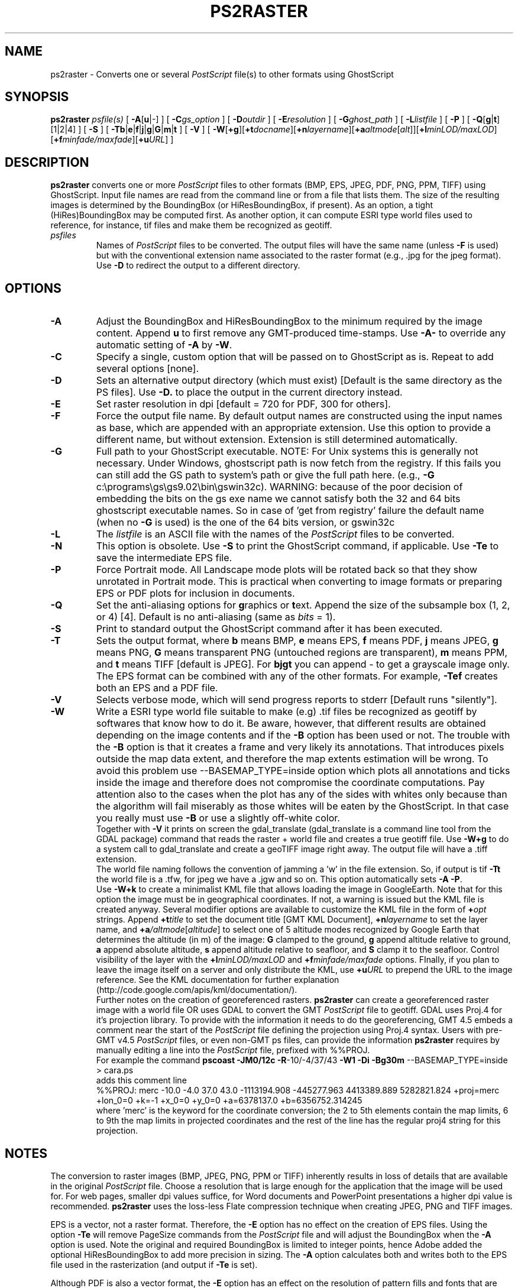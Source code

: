.TH PS2RASTER 1 "Feb 27 2014" "GMT 4.5.13 (SVN)" "Generic Mapping Tools"
.SH NAME
ps2raster \- Converts one or several \fIPostScript\fP file(s) to other formats using GhostScript
.SH SYNOPSIS
\fBps2raster\fP \fIpsfile(s)\fP [ \fB\-A\fP[\fBu\fP|-] ] [ \fB\-C\fP\fIgs_option\fP ] [ \fB\-D\fP\fIoutdir\fP ] 
[ \fB\-E\fP\fIresolution\fP ] [ \fB\-G\fP\fIghost_path\fP ] [ \fB\-L\fP\fIlistfile\fP ] [ \fB\-P\fP ] 
[ \fB\-Q\fP[\fBg\fP|\fBt\fP][1|2|4] ] [ \fB\-S\fP ]  
[ \fB\-Tb\fP|\fBe\fP|\fBf\fP|\fBj\fP|\fBg\fP|\fBG\fP|\fBm\fP|\fBt\fP ] [ \fB\-V\fP ] 
[ \fB\-W\fP[\fB+g\fP][\fB+t\fP\fIdocname\fP][\fB+n\fP\fIlayername\fP][\fB+a\fP\fIaltmode\fP[\fIalt\fP]][\fB+l\fP\fIminLOD/maxLOD\fP][\fB+f\fP\fIminfade/maxfade\fP][\fB+u\fP\fIURL\fP] ]
.SH DESCRIPTION
\fBps2raster\fP converts one or more \fIPostScript\fP files to other formats (BMP, EPS, JPEG, PDF, PNG, PPM, TIFF)
using GhostScript. Input file names are read from the command line or from a file that lists them.
The size of the resulting images is determined by the BoundingBox (or HiResBoundingBox, if present).
As an option, a tight (HiRes)BoundingBox may be computed first. As another option, it can compute 
ESRI type world files used to reference, for instance, tif files and make them be recognized as geotiff.
.TP
\fIpsfiles\fP
Names of \fIPostScript\fP files to be converted. The output files will have the same name (unless \fB\-F\fP is used) but with the
conventional extension name associated to the raster format (e.g., .jpg for the jpeg format).  Use
\fB\-D\fP to redirect the output to a different directory.
.SH OPTIONS
.TP
\fB\-A\fP
Adjust the BoundingBox and HiResBoundingBox to the minimum required by the image content.  Append \fBu\fP to first remove any
GMT-produced time-stamps.  Use \fB\-A-\fP to override any automatic setting of \fB\-A\fP by \fB\-W\fP.
.TP
\fB\-C\fP
Specify a single, custom option that will be passed on to GhostScript as is.  Repeat to add several options [none].
.TP
\fB\-D\fP
Sets an alternative output directory (which must exist) [Default is the same directory as the PS files].
Use \fB\-D.\fP to place the output in the current directory instead.
.TP
\fB\-E\fP
Set raster resolution in dpi [default = 720 for PDF, 300 for others].
.TP
\fB\-F\fP
Force the output file name. By default output names are constructed using the
input names as base, which are appended with an appropriate extension. Use this option
to provide a different name, but without extension. Extension is still determined automatically.
.TP
\fB\-G\fP
Full path to your GhostScript executable.
NOTE: For Unix systems this is generally not necessary.
Under Windows, ghostscript path is now fetch from the registry.
If this fails you can still add the GS path to system's path or give the full path here.
(e.g., \fB\-G\fP c:\\programs\\gs\\gs9.02\\bin\\gswin32c). WARNING: because of the poor decision
of embedding the bits on the gs exe name we cannot satisfy both the 32 and 64 bits ghostscript
executable names. So in case of 'get from registry' failure the default name (when no \fB\-G\fP is used)
is the one of the 64 bits version, or gswin32c
.TP
\fB\-L\fP
The \fIlistfile\fP is an ASCII file with the names of the \fIPostScript\fP files to be converted.
.TP
\fB\-N\fP
This option is obsolete.
Use \fB\-S\fP to print the GhostScript command, if applicable.
Use \fB\-Te\fP to save the intermediate EPS file.
.TP
\fB\-P\fP
Force Portrait mode. All Landscape mode plots will be rotated back so that they show unrotated in
Portrait mode. This is practical when converting to image formats or preparing EPS or PDF plots for
inclusion in documents.
.TP
\fB\-Q\fP
Set the anti-aliasing options for \fBg\fPraphics or \fBt\fPext.  Append the size of the subsample
box (1, 2, or 4) [4].  Default is no anti-aliasing (same as \fIbits\fP = 1).
.TP
\fB\-S\fP
Print to standard output the GhostScript command after it has been executed.
.TP
\fB\-T\fP
Sets the output format, where \fBb\fP means BMP, \fBe\fP means EPS, \fBf\fP means PDF, \fBj\fP means JPEG, \fBg\fP means PNG,
\fBG\fP means transparent PNG (untouched regions are transparent), \fBm\fP means PPM, and \fBt\fP means TIFF [default is JPEG].
For \fBbjgt\fP you can append - to get a grayscale image only.
The EPS format can be combined with any of the other formats. For example, \fB\-Tef\fP creates both an EPS and
a PDF file.
.TP
\fB\-V\fP
Selects verbose mode, which will send progress reports to stderr [Default runs "silently"].
.TP
\fB\-W\fP
Write a ESRI type world file suitable to make (e.g) .tif files be recognized as geotiff by
softwares that know how to do it. Be aware, however, that different results
are obtained depending on the image contents and if the \fB\-B\fP option has been used or not.
The trouble with the \fB\-B\fP option is that it creates a frame and very likely its annotations. 
That introduces pixels outside the map data extent, and therefore the map extents estimation will be wrong.
To avoid this problem use --BASEMAP_TYPE=inside option which plots all annotations and ticks
inside the image and therefore does not compromise the coordinate computations. Pay attention also to 
the cases when the plot has any of the sides with whites only because than the algorithm will fail 
miserably as those whites will be eaten by the GhostScript. In that case you really must use \fB\-B\fP
or use a slightly off-white color.
.br
Together with \fB\-V\fP it prints on screen the gdal_translate (gdal_translate is a command line tool from the GDAL package)
command that reads the raster + world file and creates a true geotiff file. Use \fB\-W+g\fP to do a system call 
to gdal_translate and create a geoTIFF image right away. The output file will have a .tiff extension.
.br
The world file naming follows the convention of jamming a 'w' in the file extension. So, if
output is tif \fB\-Tt\fP the world file is a .tfw, for jpeg we have a .jgw and so on.
This option automatically sets \fB\-A\fP \fB\-P\fP.
.br
Use \fB\-W+k\fP to create a minimalist KML file that allows loading the image in
GoogleEarth. Note that for this option the image must be in geographical
coordinates. If not, a warning is issued but the KML file is created anyway. Several modifier
options are available to customize the KML file in the form of \fB+\fP\fIopt\fP strings.
Append \fB+t\fP\fItitle\fP to set the document title [GMT KML Document],
\fB+n\fP\fIlayername\fP to set the layer name, and \fB+a\fP\fI/altmode\fP[\fIaltitude\fP] to
select one of 5 altitude modes recognized by Google Earth that determines the altitude (in m) of the
image: \fBG\fP clamped to the ground, \fBg\fP append altitude relative to ground, \fBa\fP append absolute
altitude, \fBs\fP append altitude relative to seafloor, and \fBS\fP clamp it to the seafloor.
Control visibility of the layer with the \fB+l\fP\fIminLOD/maxLOD\fP and \fB+f\fP\fIminfade/maxfade\fP
options.  FInally, if you plan to leave the image itself on a server and only distribute the KML,
use \fB+u\fP\fIURL\fP to prepend the URL to the image reference.
See the KML documentation for further explanation (http://code.google.com/apis/kml/documentation/).
.br
Further notes on the creation of georeferenced rasters. \fBps2raster\fP can create a georeferenced raster 
image with a world file OR uses GDAL to convert the GMT \fIPostScript\fP file to geotiff.
GDAL uses Proj.4 for it's projection library. To provide with the information it needs to do 
the georeferencing, GMT 4.5 embeds a comment near the start of the \fIPostScript\fP file defining the projection 
using Proj.4 syntax. Users with pre-GMT v4.5 \fIPostScript\fP files, or even non-GMT ps files, can provide the 
information \fBps2raster\fP requires by manually editing a line into the \fIPostScript\fP file, prefixed with %%PROJ. 
.br
For example the command \fBpscoast\fP \fB\-JM0/12c\fP \fB\-R\fP-10/-4/37/43 \fB\-W1\fP \fB\-Di\fP \fB\-Bg30m\fP --BASEMAP_TYPE=inside > cara.ps 
.br
adds this comment line 
.br
%%PROJ: merc -10.0 -4.0 37.0 43.0 -1113194.908 -445277.963 4413389.889 5282821.824 +proj=merc +lon_0=0 +k=-1 +x_0=0 +y_0=0 +a=6378137.0 +b=6356752.314245
.br
where 'merc' is the keyword for the coordinate conversion; the 2 to 5th elements contain the map limits, 
6 to 9th the map limits in projected coordinates and the rest of the line has the regular proj4 string
for this projection.
.SH NOTES
The conversion to raster images (BMP, JPEG, PNG, PPM or TIFF) inherently results in loss of details that are
available in the original \fIPostScript\fP file. Choose a resolution that is large enough for the application that
the image will be used for. For web pages, smaller dpi values suffice, for Word documents and PowerPoint presentations
a higher dpi value is recommended. \fBps2raster\fP uses the loss-less Flate compression technique when
creating JPEG, PNG and TIFF images.
.br
.sp
EPS is a vector, not a raster format. Therefore, the \fB-E\fP option has no effect on the creation
of EPS files. Using the option \fB\-Te\fP will remove PageSize commands from the \fIPostScript\fP file and will
adjust the BoundingBox when the \fB\-A\fP option is used.  Note the original and required BoundingBox is limited
to integer points, hence Adobe added the optional HiResBoundingBox to add more precision in sizing.  The \fB\-A\fP
option calculates both and writes both to the EPS file used in the rasterization (and output if \fB\-Te\fP is set).
.br
.sp
Although PDF is also a vector format, the \fB\-E\fP option has an effect on the resolution of pattern fills
and fonts that are stored as bitmaps in the document. \fBps2raster\fP therefore uses a larger default
resolution when creating PDF files. In order to obtain high-quality PDF files, the \fI/prepress\fP options
are in effect, allowing only loss-less Flate compression of raster images embedded in the \fIPostScript\fP file.
.br
.sp
Although \fBps2raster\fP was developed as part of the \fBGMT\fP, it can be used to convert \fIPostScript\fP files created
by nearly any graphics program. However, \fB\-Au\fP is \fBGMT\fP-specific.
.br
.sp
See Appendix C of the \fBGMT Technical Reference and Cookbook\fP for more information on how
\fBps2raster\fP is used to produce graphics that can be inserted into other documents (articles, presentations,
posters, etc.).
.SH EXAMPLES
To convert the file psfile.ps to PNG using a tight BoundingBox and rotating it back to normal
orientation in case it was in Landscape mode:
.br
.sp
\fBps2raster\fP psfile.ps \fB\-A\fP \fB\-P\fP \fB\-Tg\fP
.br
.sp
To create a simple linear map with pscoast and convert it to tif with a .tfw
the tight BoundingBox computation.
.br
.sp
\fBpscoast\fP \fB\-JX12cd\fP \fB\-R\fP-10/-4/37/43 \fB\-W1\fP \fB\-Di\fP \fB\-Bg30m\fP \fB\-P\fP \fB\-G200\fP --BASEMAP_TYPE=inside > cara.ps
.br
.sp
\fBps2raster\fP cara \fB\-Tt\fP \fB\-W\fP
.br
.sp
To create a Mercator version of the above example and use GDAL to produce a true geotiff file.
.br
.sp
\fBpscoast\fP \fB\-JM0/12c\fP \fB\-R\fP-10/-4/37/43 \fB\-W1\fP \fB\-Di\fP \fB\-Bg30m\fP \fB\-P\fP \fB\-G200\fP --BASEMAP_TYPE=inside > cara.ps
.br
.sp
\fBgdalwarp\fP -s_srs +proj=merc cara.tif carageo.tiff 
.br
.sp
To create a Polar Stereographic geotiff file of Patagonia
.br
.sp
pscoast -JS-55/-60/15c -R-77/-55/-57.5/-48r -Di -Gred -P -Bg2 --BASEMAP_TYPE=inside > patagonia.ps
.br
.sp
ps2raster patagonia.ps -Tt -W+g -V 
.br
.sp
To create a simple KMZ file for use in Google Earth, try
.br
.sp
grdimage lonlatgrid.nc -Jx1 -Ccolors.cpt -P -B0g2 --BASEMAP_TYPE=inside > tile.ps
.br
.sp
ps2raster tile.ps -Tg -W+k+t"my title"+l256/-1 -V 
.br
.sp
(These commands assume that GhostScript can be found in your system's path.)\"'
.SH BINARY DATA
\fBGMT\fP programs can produce binary \fIPostScript\fP image data and this is determined by the default setting PS_IMAGE_FORMAT.
Because \fBps2raster\fP needs to process the input files on a line-by-line basis you need to make sure the
image format is set to \fIascii\fP and not \fIbin\fP.
.SH GHOSTSCRIPT OPTIONS
Most of the conversions done in \fBps2raster\fP are handled by GhostScript. On most Unixes this program
is available as \fBgs\fP; for Windows there is a version called \fBgswin32c\fP.
GhostScript accepts a rich selection of command-line options that modify its behavior.  Many of these are
set indirectly by the options available above.  However, hard-core usage may require some users to add additional
options to fine-tune the result.  Use \fB\-S\fP to examine the actual command used, and add custom options
via one or more instances of the \fB\-C\fP option.  For instance, to turn on image interpolation for all images,
improving image quality for scaled images at the expense of speed, use \fB\-C\fP-dDOINTERPOLATE.
See www.ghostscript.com for complete documentation.
.SH "SEE ALSO"
.IR GMT (1),
.IR gs (1)

